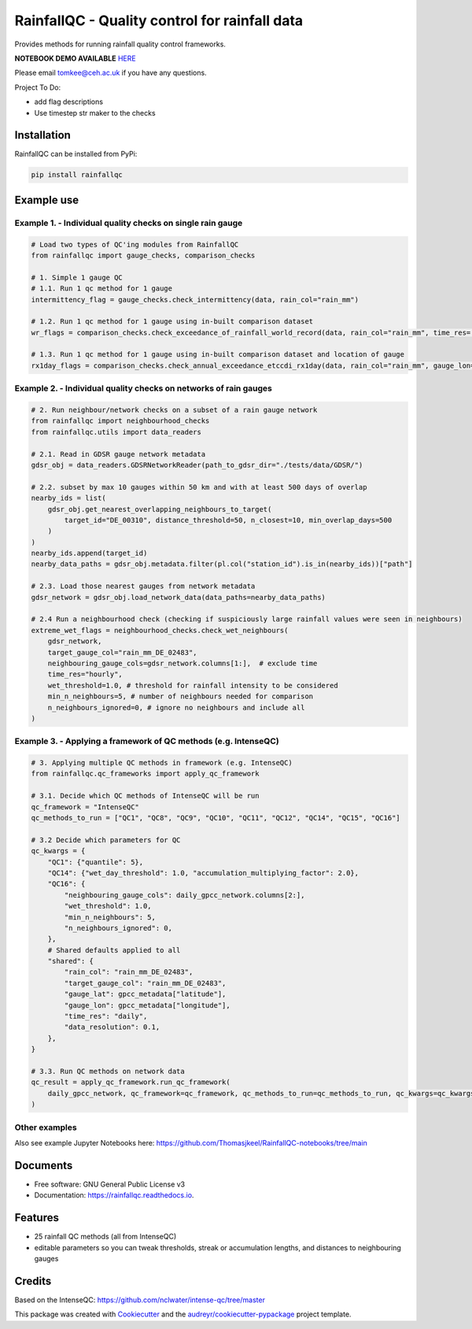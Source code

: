 ===============================================
RainfallQC - Quality control for rainfall data
===============================================

..
    image:: https://img.shields.io/pypi/v/rainfallqc.svg
        :target: https://pypi.python.org/pypi/rainfallqc

..
    image:: https://readthedocs.org/projects/rainfallqc/badge/?version=latest
        :target: https://rainfallqc.readthedocs.io/en/latest/?version=latest
        :alt: Documentation Status


Provides methods for running rainfall quality control frameworks.

**NOTEBOOK DEMO AVAILABLE** `HERE <https://github.com/Thomasjkeel/RainfallQC-notebooks/blob/main/notebooks/demo/rainfallQC_demo.ipynb>`_

Please email tomkee@ceh.ac.uk if you have any questions.

Project To Do:

- add flag descriptions
- Use timestep str maker to the checks

Installation
------------
RainfallQC can be installed from PyPi:

.. code-block:: bash

    pip install rainfallqc


Example use
-----------

Example 1. - Individual quality checks on single rain gauge
===========================================================

.. code-block:: python

        # Load two types of QC'ing modules from RainfallQC
        from rainfallqc import gauge_checks, comparison_checks

        # 1. Simple 1 gauge QC
        # 1.1. Run 1 qc method for 1 gauge
        intermittency_flag = gauge_checks.check_intermittency(data, rain_col="rain_mm")

        # 1.2. Run 1 qc method for 1 gauge using in-built comparison dataset
        wr_flags = comparison_checks.check_exceedance_of_rainfall_world_record(data, rain_col="rain_mm", time_res='hourly')

        # 1.3. Run 1 qc method for 1 gauge using in-built comparison dataset and location of gauge
        rx1day_flags = comparison_checks.check_annual_exceedance_etccdi_rx1day(data, rain_col="rain_mm", gauge_lon=1.0, gauge_lat=55.0)


Example 2. - Individual quality checks on networks of rain gauges
=================================================================

.. code-block:: python

        # 2. Run neighbour/network checks on a subset of a rain gauge network
        from rainfallqc import neighbourhood_checks
        from rainfallqc.utils import data_readers

        # 2.1. Read in GDSR gauge network metadata
        gdsr_obj = data_readers.GDSRNetworkReader(path_to_gdsr_dir="./tests/data/GDSR/")

        # 2.2. subset by max 10 gauges within 50 km and with at least 500 days of overlap
        nearby_ids = list(
            gdsr_obj.get_nearest_overlapping_neighbours_to_target(
                target_id="DE_00310", distance_threshold=50, n_closest=10, min_overlap_days=500
            )
        )
        nearby_ids.append(target_id)
        nearby_data_paths = gdsr_obj.metadata.filter(pl.col("station_id").is_in(nearby_ids))["path"]

        # 2.3. Load those nearest gauges from network metadata
        gdsr_network = gdsr_obj.load_network_data(data_paths=nearby_data_paths)

        # 2.4 Run a neighbourhood check (checking if suspiciously large rainfall values were seen in neighbours)
        extreme_wet_flags = neighbourhood_checks.check_wet_neighbours(
            gdsr_network,
            target_gauge_col="rain_mm_DE_02483",
            neighbouring_gauge_cols=gdsr_network.columns[1:],  # exclude time
            time_res="hourly",
            wet_threshold=1.0, # threshold for rainfall intensity to be considered
            min_n_neighbours=5, # number of neighbours needed for comparison
            n_neighbours_ignored=0, # ignore no neighbours and include all
        )

Example 3. - Applying a framework of QC methods (e.g. IntenseQC)
================================================================

.. code-block:: python

        # 3. Applying multiple QC methods in framework (e.g. IntenseQC)
        from rainfallqc.qc_frameworks import apply_qc_framework

        # 3.1. Decide which QC methods of IntenseQC will be run
        qc_framework = "IntenseQC"
        qc_methods_to_run = ["QC1", "QC8", "QC9", "QC10", "QC11", "QC12", "QC14", "QC15", "QC16"]

        # 3.2 Decide which parameters for QC
        qc_kwargs = {
            "QC1": {"quantile": 5},
            "QC14": {"wet_day_threshold": 1.0, "accumulation_multiplying_factor": 2.0},
            "QC16": {
                "neighbouring_gauge_cols": daily_gpcc_network.columns[2:],
                "wet_threshold": 1.0,
                "min_n_neighbours": 5,
                "n_neighbours_ignored": 0,
            },
            # Shared defaults applied to all
            "shared": {
                "rain_col": "rain_mm_DE_02483",
                "target_gauge_col": "rain_mm_DE_02483",
                "gauge_lat": gpcc_metadata["latitude"],
                "gauge_lon": gpcc_metadata["longitude"],
                "time_res": "daily",
                "data_resolution": 0.1,
            },
        }

        # 3.3. Run QC methods on network data
        qc_result = apply_qc_framework.run_qc_framework(
            daily_gpcc_network, qc_framework=qc_framework, qc_methods_to_run=qc_methods_to_run, qc_kwargs=qc_kwargs
        )


Other examples
===================
Also see example Jupyter Notebooks here: https://github.com/Thomasjkeel/RainfallQC-notebooks/tree/main

Documents
---------
* Free software: GNU General Public License v3
* Documentation: https://rainfallqc.readthedocs.io.


Features
--------

- 25 rainfall QC methods (all from IntenseQC)
- editable parameters so you can tweak thresholds, streak or accumulation lengths, and distances to neighbouring gauges

Credits
-------
Based on the IntenseQC: https://github.com/nclwater/intense-qc/tree/master


This package was created with Cookiecutter_ and the `audreyr/cookiecutter-pypackage`_ project template.

.. _Cookiecutter: https://github.com/audreyr/cookiecutter
.. _`audreyr/cookiecutter-pypackage`: https://github.com/audreyr/cookiecutter-pypackage
